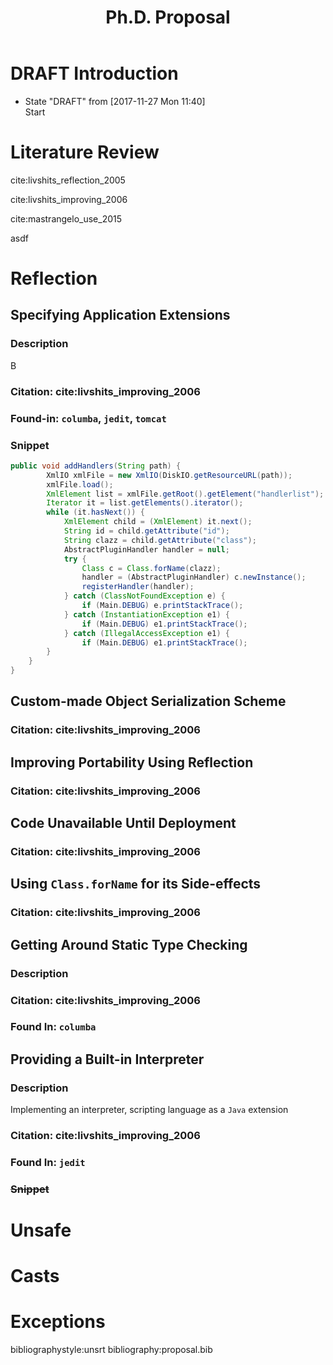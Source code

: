 
#+TODO: TODO(t) DRAFT(f@/!) IN-THE-BOOK(i!) | DONE(d!) CANCELED(c)

#+TITLE: Ph.D. Proposal
#+latex_header: \usepackage{float}


* DRAFT Introduction

- State "DRAFT"      from              [2017-11-27 Mon 11:40] \\
  Start
* Literature Review

cite:livshits_reflection_2005

cite:livshits_improving_2006

cite:mastrangelo_use_2015

asdf


* Reflection

** Specifying Application Extensions
*** Description

B
*** Citation: cite:livshits_improving_2006
*** Found-in: =columba=, =jedit=, =tomcat=
*** Snippet

#+BEGIN_SRC java
public void addHandlers(String path) {
        XmlIO xmlFile = new XmlIO(DiskIO.getResourceURL(path));
        xmlFile.load();
        XmlElement list = xmlFile.getRoot().getElement("handlerlist");
        Iterator it = list.getElements().iterator();
        while (it.hasNext()) {
            XmlElement child = (XmlElement) it.next();
            String id = child.getAttribute("id");
            String clazz = child.getAttribute("class");
            AbstractPluginHandler handler = null;
            try {
                Class c = Class.forName(clazz);
                handler = (AbstractPluginHandler) c.newInstance();
                registerHandler(handler);
            } catch (ClassNotFoundException e) {
                if (Main.DEBUG) e.printStackTrace();
            } catch (InstantiationException e1) {
                if (Main.DEBUG) e1.printStackTrace();
            } catch (IllegalAccessException e1) {
                if (Main.DEBUG) e1.printStackTrace();
        }
    }
}
#+END_SRC

** Custom-made Object Serialization Scheme  
*** Citation: cite:livshits_improving_2006

** Improving Portability Using Reflection   
*** Citation: cite:livshits_improving_2006

** Code Unavailable Until Deployment        
*** Citation: cite:livshits_improving_2006

** Using ~Class.forName~ for its Side-effects 
*** Citation: cite:livshits_improving_2006

** Getting Around Static Type Checking      
*** Description


*** Citation: cite:livshits_improving_2006
*** Found In: =columba=

** Providing a Built-in Interpreter         
*** Description

Implementing an interpreter, scripting language as a ~Java~ extension

*** Citation: cite:livshits_improving_2006
*** Found In: =jedit=
*** +Snippet+

* Unsafe
* Casts
* Exceptions



bibliographystyle:unsrt
bibliography:proposal.bib
